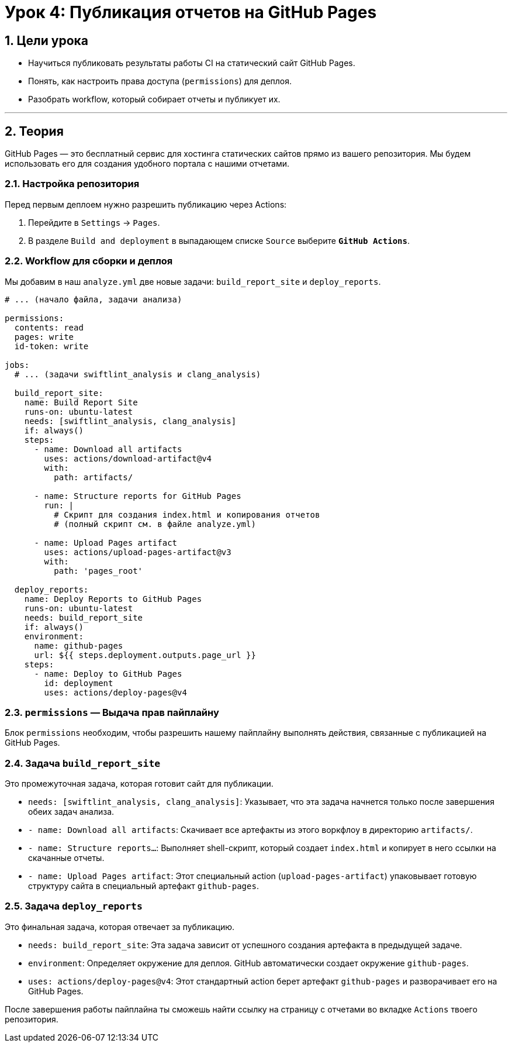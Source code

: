 = Урок 4: Публикация отчетов на GitHub Pages
:sectnums:
:source-highlighter: highlight.js

== Цели урока

* Научиться публиковать результаты работы CI на статический сайт GitHub Pages.
* Понять, как настроить права доступа (`permissions`) для деплоя.
* Разобрать workflow, который собирает отчеты и публикует их.

---

== Теория

GitHub Pages — это бесплатный сервис для хостинга статических сайтов прямо из вашего репозитория. Мы будем использовать его для создания удобного портала с нашими отчетами.

=== Настройка репозитория

Перед первым деплоем нужно разрешить публикацию через Actions:

. Перейдите в `Settings` -> `Pages`.
. В разделе `Build and deployment` в выпадающем списке `Source` выберите **`GitHub Actions`**.

=== Workflow для сборки и деплоя

Мы добавим в наш `analyze.yml` две новые задачи: `build_report_site` и `deploy_reports`.

[source,yaml]
----
# ... (начало файла, задачи анализа)

permissions:
  contents: read
  pages: write
  id-token: write

jobs:
  # ... (задачи swiftlint_analysis и clang_analysis)

  build_report_site:
    name: Build Report Site
    runs-on: ubuntu-latest
    needs: [swiftlint_analysis, clang_analysis]
    if: always()
    steps:
      - name: Download all artifacts
        uses: actions/download-artifact@v4
        with:
          path: artifacts/

      - name: Structure reports for GitHub Pages
        run: |
          # Скрипт для создания index.html и копирования отчетов
          # (полный скрипт см. в файле analyze.yml)

      - name: Upload Pages artifact
        uses: actions/upload-pages-artifact@v3
        with:
          path: 'pages_root'

  deploy_reports:
    name: Deploy Reports to GitHub Pages
    runs-on: ubuntu-latest
    needs: build_report_site
    if: always()
    environment:
      name: github-pages
      url: ${{ steps.deployment.outputs.page_url }}
    steps:
      - name: Deploy to GitHub Pages
        id: deployment
        uses: actions/deploy-pages@v4
----

=== `permissions` — Выдача прав пайплайну

Блок `permissions` необходим, чтобы разрешить нашему пайплайну выполнять действия, связанные с публикацией на GitHub Pages.

=== Задача `build_report_site`

Это промежуточная задача, которая готовит сайт для публикации.

*   `needs: [swiftlint_analysis, clang_analysis]`: Указывает, что эта задача начнется только после завершения обеих задач анализа.
*   `- name: Download all artifacts`: Скачивает все артефакты из этого воркфлоу в директорию `artifacts/`.
*   `- name: Structure reports...`: Выполняет shell-скрипт, который создает `index.html` и копирует в него ссылки на скачанные отчеты.
*   `- name: Upload Pages artifact`: Этот специальный action (`upload-pages-artifact`) упаковывает готовую структуру сайта в специальный артефакт `github-pages`.

=== Задача `deploy_reports`

Это финальная задача, которая отвечает за публикацию.

*   `needs: build_report_site`: Эта задача зависит от успешного создания артефакта в предыдущей задаче.
*   `environment`: Определяет окружение для деплоя. GitHub автоматически создает окружение `github-pages`.
*   `uses: actions/deploy-pages@v4`: Этот стандартный action берет артефакт `github-pages` и разворачивает его на GitHub Pages.

После завершения работы пайплайна ты сможешь найти ссылку на страницу с отчетами во вкладке `Actions` твоего репозитория.
